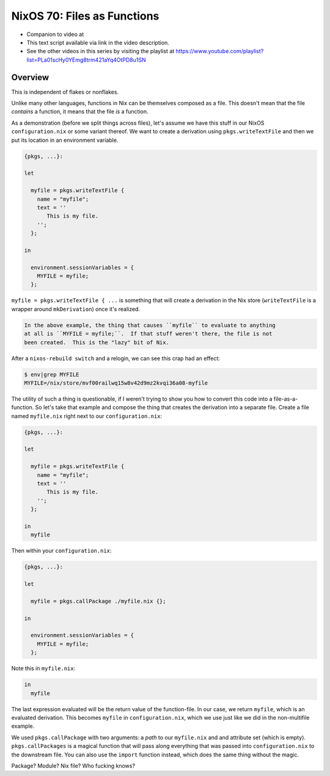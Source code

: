 =============================
 NixOS 70: Files as Functions
=============================

- Companion to video at 

- This text script available via link in the video description.

- See the other videos in this series by visiting the playlist at
  https://www.youtube.com/playlist?list=PLa01scHy0YEmg8trm421aYq4OtPD8u1SN

Overview
========

This is independent of flakes or nonflakes.

Unlike many other languages, functions in Nix can be themselves composed as a
file.  This doesn't mean that the file *contains* a function, it means that the
file *is* a function.

As a demonstration (before we split things across files), let's assume we have
this stuff in our NixOS ``configuration.nix`` or some variant thereof.  We want
to create a derivation using ``pkgs.writeTextFile`` and then we put its
location in an environment variable.

.. code-block:: nix

    {pkgs, ...}:

    let

      myfile = pkgs.writeTextFile {
        name = "myfile";
        text = ''
           This is my file.
        '';
      };

    in

      environment.sessionVariables = {
        MYFILE = myfile;
      };


``myfile = pkgs.writeTextFile { ...`` is something that will create a
derivation in the Nix store (``writeTextFile`` is a wrapper around
``mkDerivation``) once it's realized.

.. code-block::

  In the above example, the thing that causes ``myfile`` to evaluate to anything
  at all is ``MYFILE = myfile;``.  If that stuff weren't there, the file is not
  been created.  This is the "lazy" bit of Nix.

After a ``nixos-rebuild switch`` and a relogin, we can see this crap had an
effect:

.. code-block:: bash

   $ env|grep MYFILE
   MYFILE=/nix/store/mvf00railwq15w8v42d9mz2kvqi36a08-myfile

The utility of such a thing is questionable, if I weren't trying to show you
how to convert this code into a file-as-a-function.  So let's take that example
and compose the thing that creates the derivation into a separate file.  Create
a file named ``myfile.nix`` right next to our ``configuration.nix``:

.. code-block:: nix

    {pkgs, ...}:

    let

      myfile = pkgs.writeTextFile {
        name = "myfile";
        text = ''
           This is my file.
        '';
      };

    in
      myfile

Then within your ``configuration.nix``:

.. code-block:: nix

    {pkgs, ...}:

    let

      myfile = pkgs.callPackage ./myfile.nix {};
                
    in

      environment.sessionVariables = {
        MYFILE = myfile;
      };
  
Note this in ``myfile.nix``:

.. code-block:: nix

   in
     myfile

The last expression evaluated will be the return value of the function-file.
In our case, we return ``myfile``, which is an evaluated derivation.  This
becomes ``myfile`` in ``configuration.nix``, which we use just like we did in
the non-multifile example.

We used ``pkgs.callPackage`` with two arguments: a *path* to our ``myfile.nix``
and and attribute set (which is empty).  ``pkgs.callPackages`` is a magical
function that will pass along everything that was passed into
``configuration.nix`` to the downstream file.  You can also use the ``import``
function instead, which does the same thing without the magic.

Package?  Module?  Nix file?  Who fucking knows?
